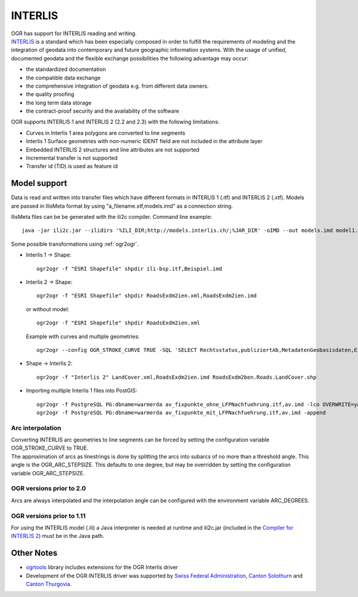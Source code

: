 .. _vector.ili:

INTERLIS
========

| OGR has support for INTERLIS reading and writing.
| `INTERLIS <http://www.interlis.ch/>`__ is a standard which has been
  especially composed in order to fulfill the requirements of modeling
  and the integration of geodata into contemporary and future geographic
  information systems. With the usage of unified, documented geodata and
  the flexible exchange possibilities the following advantage may occur:

-  the standardized documentation
-  the compatible data exchange
-  the comprehensive integration of geodata e.g. from different data
   owners.
-  the quality proofing
-  the long term data storage
-  the contract-proof security and the availability of the software

OGR supports INTERLIS 1 and INTERLIS 2 (2.2 and 2.3) with the following
limitations:

-  Curves in Interlis 1 area polygons are converted to line segments
-  Interlis 1 Surface geometries with non-numeric IDENT field are not
   included in the attribute layer
-  Embedded INTERLIS 2 structures and line attributes are not supported
-  Incremental transfer is not supported
-  Transfer id (TID) is used as feature id

Model support
-------------

Data is read and written into transfer files which have different
formats in INTERLIS 1 (.itf) and INTERLIS 2 (.xtf). Models are passed in
IlisMeta format by using "a_filename.xtf,models.imd" as a connection
string.

IlisMeta files can be be generated with the ili2c compiler. Command line
example:

::

   java -jar ili2c.jar --ilidirs '%ILI_DIR;http://models.interlis.ch/;%JAR_DIR' -oIMD --out models.imd model1.ili [model2.ili ...]

Some possible transformations using :ref:`ogr2ogr`.

-  Interlis 1 -> Shape:

   ::

      ogr2ogr -f "ESRI Shapefile" shpdir ili-bsp.itf,Beispiel.imd

-  Interlis 2 -> Shape:

   ::

      ogr2ogr -f "ESRI Shapefile" shpdir RoadsExdm2ien.xml,RoadsExdm2ien.imd

   or without model:

   ::

      ogr2ogr -f "ESRI Shapefile" shpdir RoadsExdm2ien.xml

   Example with curves and multiple geometries:

   ::

      ogr2ogr --config OGR_STROKE_CURVE TRUE -SQL 'SELECT Rechtsstatus,publiziertAb,MetadatenGeobasisdaten,Eigentumsbeschraenkung,ZustaendigeStelle,Flaeche FROM "OeREBKRM09trsfr.Transferstruktur.Geometrie"' shpdir ch.bazl.sicherheitszonenplan.oereb_20131118.xtf,OeREBKRM09vs.imd OeREBKRM09trsfr.Transferstruktur.Geometrie

-  Shape -> Interlis 2:

   ::

      ogr2ogr -f "Interlis 2" LandCover.xml,RoadsExdm2ien.imd RoadsExdm2ben.Roads.LandCover.shp

-  Importing multiple Interlis 1 files into PostGIS:

   ::

      ogr2ogr -f PostgreSQL PG:dbname=warmerda av_fixpunkte_ohne_LFPNachfuehrung.itf,av.imd -lco OVERWRITE=yes
      ogr2ogr -f PostgreSQL PG:dbname=warmerda av_fixpunkte_mit_LFPNachfuehrung.itf,av.imd -append

Arc interpolation
~~~~~~~~~~~~~~~~~

| Converting INTERLIS arc geometries to line segments can be forced by
  setting the configuration variable OGR_STROKE_CURVE to TRUE.
| The approximation of arcs as linestrings is done by splitting the arcs
  into subarcs of no more than a threshold angle. This angle is the
  OGR_ARC_STEPSIZE. This defaults to one degree, but may be overridden
  by setting the configuration variable OGR_ARC_STEPSIZE.

OGR versions prior to 2.0
~~~~~~~~~~~~~~~~~~~~~~~~~

Arcs are always interpolated and the interpolation angle can be
configured with the environment variable ARC_DEGREES.

OGR versions prior to 1.11
~~~~~~~~~~~~~~~~~~~~~~~~~~

For using the INTERLIS model (.ili) a Java interpreter is needed at
runtime and ili2c.jar (included in the `Compiler for INTERLIS
2 <http://interlis.ch/interlis2/download23_e.php#outils>`__) must be in
the Java path.

Other Notes
-----------

-  `ogrtools <https://github.com/sourcepole/ogrtools>`__ library
   includes extensions for the OGR Interlis driver
-  Development of the OGR INTERLIS driver was supported by `Swiss
   Federal Administration <http://www.kogis.ch/>`__, `Canton
   Solothurn <http://www.sogis.ch/>`__ and `Canton
   Thurgovia <http://www.geoinformation.tg.ch/>`__.
